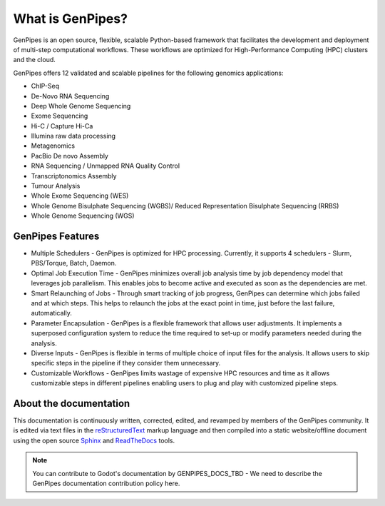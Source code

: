 .. _docs_what_is_genpipes:
  
What is GenPipes?
=================

GenPipes is an open source, flexible, scalable Python-based framework that facilitates
the development and deployment of multi-step computational workflows. These workflows
are optimized for High-Performance Computing (HPC) clusters and the cloud.

GenPipes offers 12 validated and scalable pipelines for the following genomics applications:

* ChIP-Seq
* De-Novo RNA Sequencing
* Deep Whole Genome Sequencing
* Exome Sequencing
* Hi-C / Capture Hi-Ca
* Illumina raw data processing
* Metagenomics
* PacBio De novo Assembly
* RNA Sequencing / Unmapped RNA Quality Control
* Transcriptonomics Assembly
* Tumour Analysis
* Whole Exome Sequencing (WES)
* Whole Genome Bisulphate Sequencing (WGBS)/ Reduced Representation Bisulphate Sequencing (RRBS)
* Whole Genome Sequencing (WGS)

GenPipes Features
-----------------
* Multiple Schedulers
  - GenPipes is optimized for HPC processing. Currently, it supports 4 schedulers - Slurm, PBS/Torque, Batch, Daemon.

* Optimal Job Execution Time
  - GenPipes minimizes overall job analysis time by job dependency model that leverages job parallelism. This enables jobs to become active and executed as soon as the dependencies are met.

* Smart Relaunching of Jobs
  - Through smart tracking of job progress, GenPipes can determine which jobs failed and at which steps. This helps to relaunch the jobs at the exact point in time, just before the last failure, automatically.
  
* Parameter Encapsulation
  - GenPipes is a flexible framework that allows user adjustments. It implements a superposed configuration system to reduce the time required to set-up or modify parameters needed during the analysis.

* Diverse Inputs
  - GenPipes is flexible in terms of multiple choice of input files for the analysis. It allows users to skip specific steps in the pipeline if they consider them unnecessary.

* Customizable Workflows
  - GenPipes limits wastage of expensive HPC resources and time as it allows customizable steps in different pipelines enabling users to plug and play with customized pipeline steps. 

About the documentation
-----------------------

This documentation is continuously written, corrected, edited, and revamped by
members of the GenPipes community. It is edited via text files in the
`reStructuredText <http://www.sphinx-doc.org/en/stable/rest.html>`_ markup
language and then compiled into a static website/offline document using the
open source `Sphinx <http://www.sphinx-doc.org>`_ and `ReadTheDocs
<https://readthedocs.org/>`_ tools.

.. note:: You can contribute to Godot's documentation by
          GENPIPES_DOCS_TBD - We need to describe the GenPipes documentation contribution policy here.

